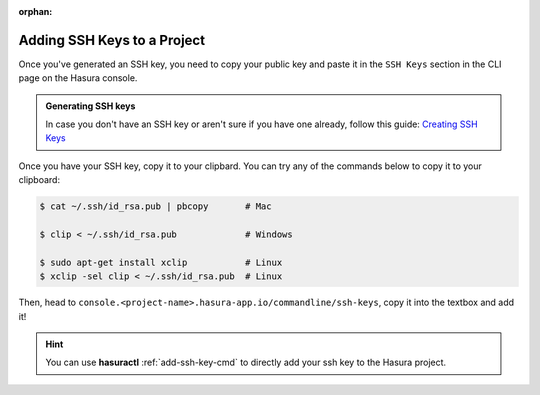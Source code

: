 :orphan:

.. meta::
   :description: Reference documentation for creating and adding SSH keys to a Hasura project for secure access.
   :keywords: hasura, docs, CLI, SSH

.. _add-SSH-keys:

Adding SSH Keys to a Project
============================

Once you've generated an SSH key, you need to copy your public key and paste it in the ``SSH Keys`` section
in the CLI page on the Hasura console.

.. admonition:: Generating SSH keys

   In case you don't have an SSH key or aren't sure if you have one already, follow this guide:
   `Creating SSH Keys <https://confluence.atlassian.com/bitbucketserver/creating-ssh-keys-776639788.html>`__

Once you have your SSH key, copy it to your clipbard. You can try any of the commands below to copy
it to your clipboard:

.. code-block:: console

   $ cat ~/.ssh/id_rsa.pub | pbcopy       # Mac

   $ clip < ~/.ssh/id_rsa.pub             # Windows

   $ sudo apt-get install xclip           # Linux
   $ xclip -sel clip < ~/.ssh/id_rsa.pub  # Linux

Then, head to ``console.<project-name>.hasura-app.io/commandline/ssh-keys``, copy it into the textbox and add it!

.. image:: ../../img/sshkeys.png
   :scale: 50%

.. hint::

    You can use **hasuractl** :ref:`add-ssh-key-cmd` to directly add your ssh key to the Hasura project.